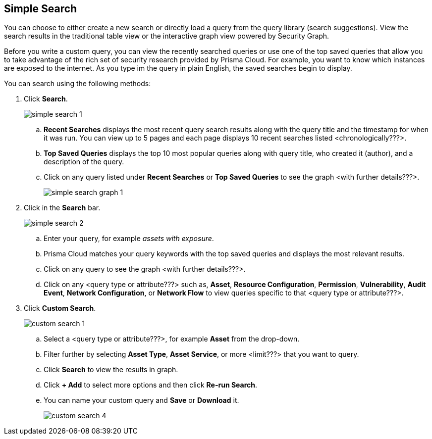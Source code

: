 :topic_type: task
[.task]
== Simple Search

You can choose to either create a new search or directly load a query from the query library (search suggestions). View the search results in the traditional table view or the interactive graph view powered by Security Graph. 

Before you write a custom query, you can view the recently searched queries or use one of the top saved queries that allow you to take advantage of the rich set of security research provided by Prisma Cloud. For example, you want to know which instances are exposed to the internet. As you type im the query in plain English, the saved searches begin to display.

You can search using the following methods:

[.procedure]

. Click *Search*.
+
image::simple-search-1.png[scale=40]

.. *Recent Searches* displays the most recent query search results along with the query title and the timestamp for when it was run. You can view up to 5 pages and each page displays 10 recent searches listed <chronologically???>. 
.. *Top Saved Queries* displays the top 10 most popular queries along with query title, who created it (author), and a description of the query.
.. Click on any query listed under *Recent Searches* or *Top Saved Queries* to see the graph <with further details???>. 
+
image::simple-search-graph-1.png[scale=40]

. Click in the *Search* bar.
+
image::simple-search-2.png[scale=40]

.. Enter your query, for example _assets with exposure_. 
.. Prisma Cloud matches your query keywords with the top saved queries and displays the most relevant results. 
.. Click on any query to see the graph <with further details???>.
.. Click on any <query type or attribute???> such as, *Asset*, *Resource Configuration*, *Permission*, *Vulnerability*, *Audit Event*, *Network Configuration*, or *Network Flow* to view queries specific to that <query type or attribute???>. 

. Click *Custom Search*.
+
image::custom-search-1.png[scale=40]

.. Select a <query type or attribute???>, for example *Asset* from the drop-down.
.. Filter further by selecting *Asset Type*, *Asset Service*, or more <limit???> that you want to query.
.. Click *Search* to view the results in graph.
.. Click *+ Add* to select more options and then click *Re-run Search*.
.. You can name your custom query and *Save* or *Download* it.
+
image::custom-search-4.png[scale=40]


//Search optimized for speed and relevancy
//query method vs. search process decouple
//search generic
//loading a query
//exploring
//saving as saved query 

//create policy -- query has been saved --opens modal
//not saved, then save query 1st & then save as policy
//simple vs rql
//graph vs. table